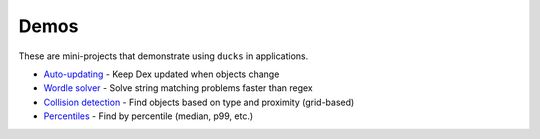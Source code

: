 =====
Demos
=====

These are mini-projects that demonstrate using ``ducks`` in applications.

* `Auto-updating <https://github.com/manimino/ducks/blob/main/examples/update.py>`_ - Keep Dex updated when objects change
* `Wordle solver <https://github.com/manimino/ducks/blob/main/examples/wordle.ipynb>`_ - Solve string matching problems faster than regex
* `Collision detection <https://github.com/manimino/ducks/blob/main/examples/collision.py>`_ - Find objects based on type and proximity (grid-based)
* `Percentiles <https://github.com/manimino/ducks/blob/main/examples/percentile.py>`_ - Find by percentile (median, p99, etc.)
